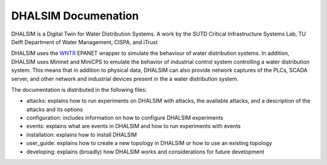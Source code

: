 DHALSIM  Documenation
=======================

DHALSIM is a Digital Twin for Water Distribution Systems. A work by the SUTD Critical Infrastructure Systems Lab, TU
Delft Department of Water Management, CISPA, and iTrust

DHALSIM uses the `WNTR <https://wntr.readthedocs.io/en/latest/index.html>`_ EPANET wrapper to simulate the behaviour of
water distribution systems. In addition, DHALSIM uses Mininet and MiniCPS to emulate the behavior of industrial control
system controlling a water distribution system. This means that in addition to physical data, DHALSIM can also provide
network captures of the PLCs, SCADA server, and other network and industrial devices present in the a water distribution
system.

The documentation is distributed in the following files:

* attacks: explains how to run experiments on DHALSIM with attacks, the available attacks, and a description of the
  attacks and its options
* configuration: includes information on how to configure DHALSIM experiments
* events: explains what are events in DHALSIM and how to run experiments with events
* installation: explains how to install DHALSIM
* user_guide: explains how to create a new topology in DHALSIM or how to use an existing topology
* developing: explains (broadly) how DHALSIM works and considerations for future development